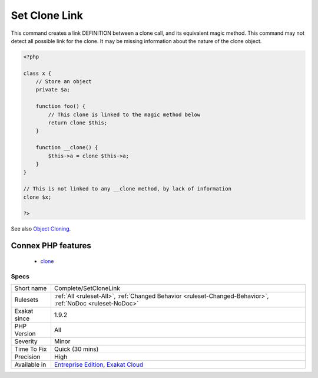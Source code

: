 .. _complete-setclonelink:

.. _set-clone-link:

Set Clone Link
++++++++++++++

.. meta::
	:description:
		Set Clone Link: This command creates a link DEFINITION between a clone call, and its equivalent magic method.
	:twitter:card: summary_large_image
	:twitter:site: @exakat
	:twitter:title: Set Clone Link
	:twitter:description: Set Clone Link: This command creates a link DEFINITION between a clone call, and its equivalent magic method
	:twitter:creator: @exakat
	:twitter:image:src: https://www.exakat.io/wp-content/uploads/2020/06/logo-exakat.png
	:og:image: https://www.exakat.io/wp-content/uploads/2020/06/logo-exakat.png
	:og:title: Set Clone Link
	:og:type: article
	:og:description: This command creates a link DEFINITION between a clone call, and its equivalent magic method
	:og:url: https://php-tips.readthedocs.io/en/latest/tips/Complete/SetCloneLink.html
	:og:locale: en
This command creates a link DEFINITION between a clone call, and its equivalent magic method.
This command may not detect all possible link for the clone. It may be missing information about the nature of the clone object.

.. code-block:: php
   
   <?php
   
   class x {
       // Store an object
       private $a;
       
       function foo() {
           // This clone is linked to the magic method below
           return clone $this;
       }
       
       function __clone() {
           $this->a = clone $this->a;
       }
   }
   
   // This is not linked to any __clone method, by lack of information
   clone $x; 
   
   ?>

See also `Object Cloning <https://www.php.net/manual/en/language.oop5.cloning.php>`_.

Connex PHP features
-------------------

  + `clone <https://php-dictionary.readthedocs.io/en/latest/dictionary/clone.ini.html>`_


Specs
_____

+--------------+-------------------------------------------------------------------------------------------------------------------------+
| Short name   | Complete/SetCloneLink                                                                                                   |
+--------------+-------------------------------------------------------------------------------------------------------------------------+
| Rulesets     | :ref:`All <ruleset-All>`, :ref:`Changed Behavior <ruleset-Changed-Behavior>`, :ref:`NoDoc <ruleset-NoDoc>`              |
+--------------+-------------------------------------------------------------------------------------------------------------------------+
| Exakat since | 1.9.2                                                                                                                   |
+--------------+-------------------------------------------------------------------------------------------------------------------------+
| PHP Version  | All                                                                                                                     |
+--------------+-------------------------------------------------------------------------------------------------------------------------+
| Severity     | Minor                                                                                                                   |
+--------------+-------------------------------------------------------------------------------------------------------------------------+
| Time To Fix  | Quick (30 mins)                                                                                                         |
+--------------+-------------------------------------------------------------------------------------------------------------------------+
| Precision    | High                                                                                                                    |
+--------------+-------------------------------------------------------------------------------------------------------------------------+
| Available in | `Entreprise Edition <https://www.exakat.io/entreprise-edition>`_, `Exakat Cloud <https://www.exakat.io/exakat-cloud/>`_ |
+--------------+-------------------------------------------------------------------------------------------------------------------------+


